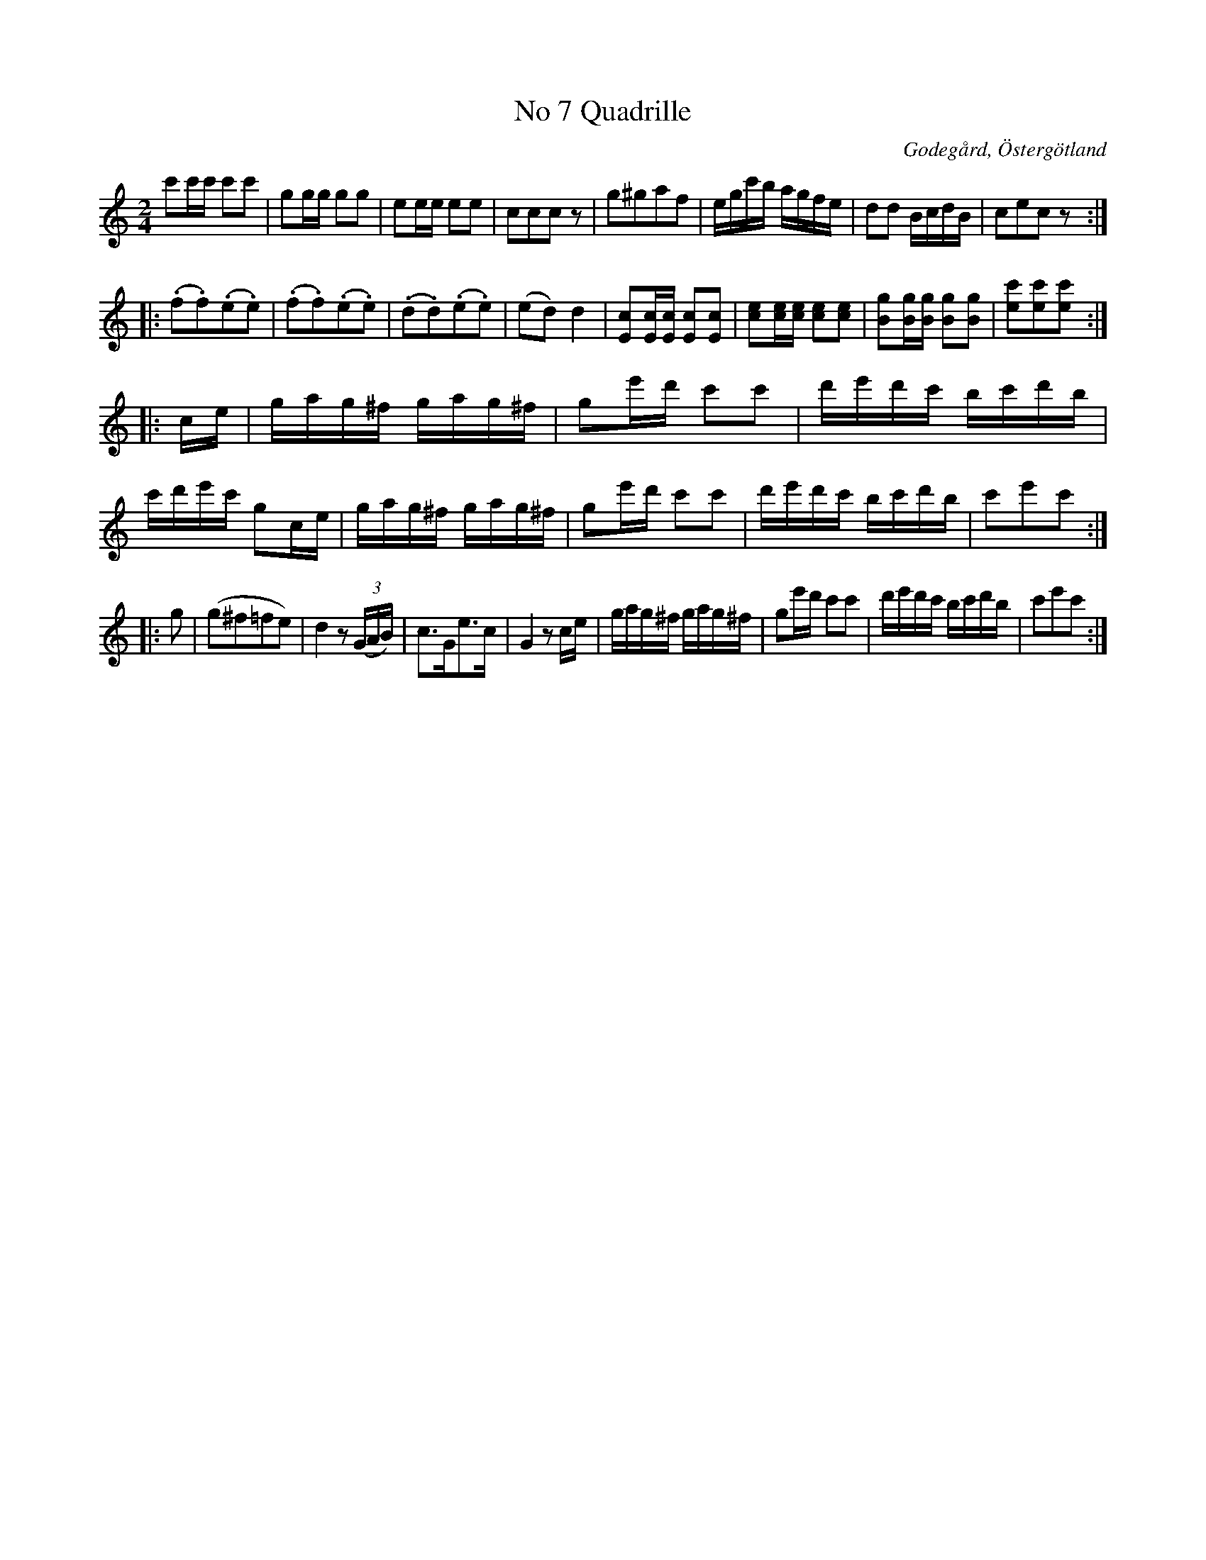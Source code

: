 %%abc-charset utf-8

X:7
T:No 7 Quadrille
S:efter Carl Gustaf Sundblad
O:Godegård, Östergötland 
R:Kadrilj
B:Carl Gustaf Sundblads notbok
B:http://www.smus.se/earkiv/fmk/browselarge.php?lang=sw&katalogid=M+27&bildnr=00005
B:http://www.smus.se/earkiv/fmk/browselarge.php?lang=sw&katalogid=%C3%96g+20&bildnr=00008
M:2/4
L:1/16
K:C
c'2c'c' c'2c'2 | g2gg g2g2 | e2ee e2e2 | c2c2c2 z2 | g2^g2a2f2 | egc'b agfe | d2d2 BcdB | c2e2c2 z2 ::
(.f2.f2)(.e2.e2) | (.f2.f2)(.e2.e2) | (.d2.d2)(.e2.e2) | (e2d2) d4 | [c2E2][cE][cE] [c2E2][c2E2] | [c2e2][ce][ce] [c2e2][c2e2] |  [g2B2][gB][gB] [g2B2][g2B2] | [c'2e2][c'2e2][c'2e2] ::
ce | gag^f gag^f | g2e'd' c'2c'2 | d'e'd'c' bc'd'b | c'd'e'c' g2ce | gag^f gag^f | g2e'd' c'2c'2 | d'e'd'c' bc'd'b | c'2e'2c'2 :: 
g2 | (g2^f2=f2e2) | d4 z2 ((3GAB) | c3Ge3c | G4 z2 ce | gag^f gag^f | g2e'd' c'2c'2 | d'e'd'c' bc'd'b | c'2e'2c'2 :|]

